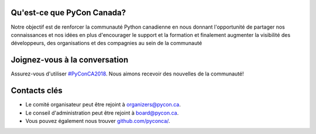 .. title: About
.. subtitle: A pour but de renforcer la communauté Python Canadienne.
.. slug: about
.. date: 2018-08-23 20:27:22 UTC+04:00
.. type: text


Qu'est-ce que PyCon Canada?
---------------------------

Notre objectif est de renforcer la communauté Python canadienne en nous donnant l'opportunité de partager nos connaissances et nos idées en plus d'encourager le support et la formation et finalement augmenter la visibilité des développeurs, des organisations et des compagnies au sein de la communauté

Joignez-vous à la conversation
------------------------------

Assurez-vous d'utiliser `#PyConCA2018 <https://twitter.com/intent/tweet?button_hashtag=PyConCA2018>`_. Nous aimons recevoir des nouvelles de la communauté!

Contacts clés
-------------

- Le comité organisateur peut être rejoint à `organizers@pycon.ca <mailto:organizers@pycon.ca>`_.
- Le conseil d'administration peut être rejoint à `board@pycon.ca <mailto:board@pycon.ca>`_.
- Vous pouvez également nous trouver `github.com/pyconca/ <https://github.com/pyconca>`_.
